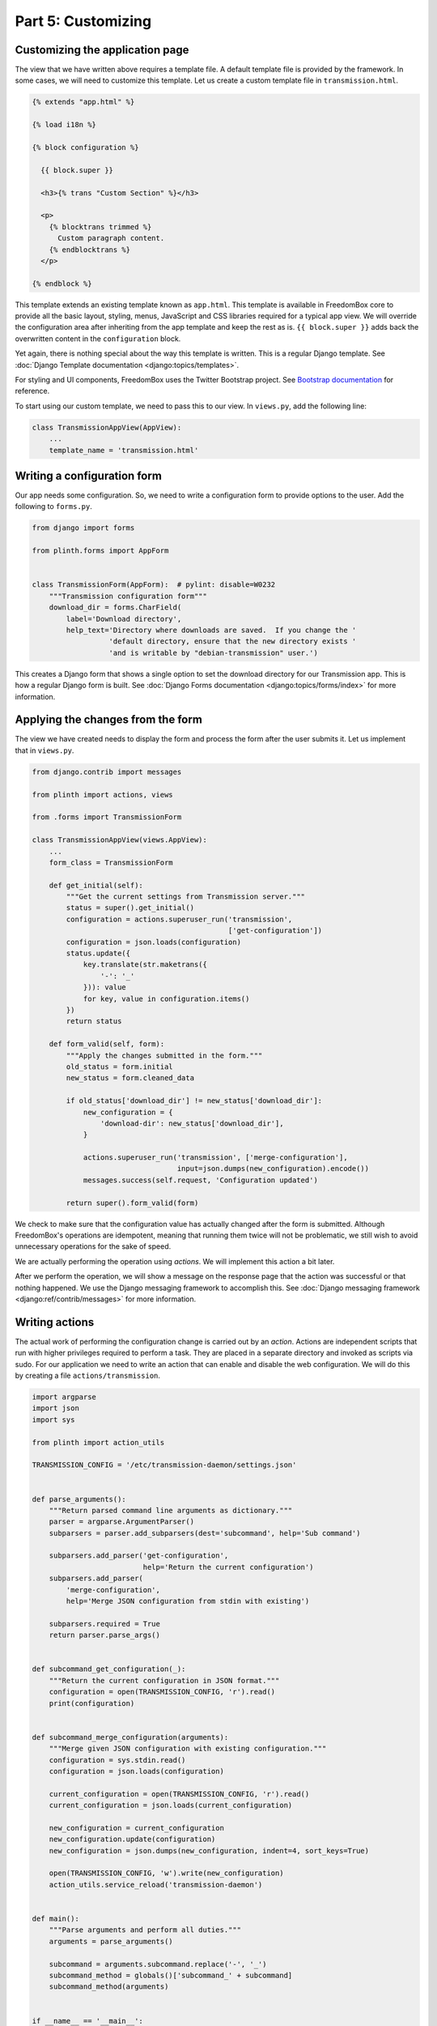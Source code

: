 .. SPDX-License-Identifier: CC-BY-SA-4.0

Part 5: Customizing
-------------------

Customizing the application page
^^^^^^^^^^^^^^^^^^^^^^^^^^^^^^^^

The view that we have written above requires a template file. A default template
file is provided by the framework. In some cases, we will need to customize this
template. Let us create a custom template file in ``transmission.html``.

.. code-block:: django

  {% extends "app.html" %}

  {% load i18n %}

  {% block configuration %}

    {{ block.super }}

    <h3>{% trans "Custom Section" %}</h3>

    <p>
      {% blocktrans trimmed %}
        Custom paragraph content.
      {% endblocktrans %}
    </p>

  {% endblock %}

This template extends an existing template known as ``app.html``. This template
is available in FreedomBox core to provide all the basic layout, styling, menus,
JavaScript and CSS libraries required for a typical app view. We will override
the configuration area after inheriting from the app template and keep the rest
as is. ``{{ block.super }}`` adds back the overwritten content in the
``configuration`` block.

Yet again, there is nothing special about the way this template is written. This
is a regular Django template. See :doc:`Django Template documentation
<django:topics/templates>`.

For styling and UI components, FreedomBox uses the Twitter Bootstrap project.
See `Bootstrap documentation <http://getbootstrap.com/css/>`_ for reference.

To start using our custom template, we need to pass this to our view. In
``views.py``, add the following line:

.. code-block:: python3

  class TransmissionAppView(AppView):
      ...
      template_name = 'transmission.html'

Writing a configuration form
^^^^^^^^^^^^^^^^^^^^^^^^^^^^

Our app needs some configuration. So, we need to write a configuration form to
provide options to the user. Add the following to ``forms.py``.

.. code-block:: python3

  from django import forms

  from plinth.forms import AppForm


  class TransmissionForm(AppForm):  # pylint: disable=W0232
      """Transmission configuration form"""
      download_dir = forms.CharField(
          label='Download directory',
          help_text='Directory where downloads are saved.  If you change the '
                    'default directory, ensure that the new directory exists '
                    'and is writable by "debian-transmission" user.')

This creates a Django form that shows a single option to set the download
directory for our Transmission app. This is how a regular Django form is built.
See :doc:`Django Forms documentation <django:topics/forms/index>` for more
information.

.. tip: Too many options

  Resist the temptation to create a lot of configuration options. Although this
  will put more control in the hands of the users, it will make FreedomBox less
  usable. FreedomBox is a consumer product. Our target users are not technically
  savvy and we have make most of the decisions on behalf of the user to make the
  interface as simple and easy to use as possible.

Applying the changes from the form
^^^^^^^^^^^^^^^^^^^^^^^^^^^^^^^^^^

The view we have created needs to display the form and process the form after
the user submits it. Let us implement that in ``views.py``.

.. code-block:: python3

  from django.contrib import messages

  from plinth import actions, views

  from .forms import TransmissionForm

  class TransmissionAppView(views.AppView):
      ...
      form_class = TransmissionForm

      def get_initial(self):
          """Get the current settings from Transmission server."""
          status = super().get_initial()
          configuration = actions.superuser_run('transmission',
                                                ['get-configuration'])
          configuration = json.loads(configuration)
          status.update({
              key.translate(str.maketrans({
                  '-': '_'
              })): value
              for key, value in configuration.items()
          })
          return status

      def form_valid(self, form):
          """Apply the changes submitted in the form."""
          old_status = form.initial
          new_status = form.cleaned_data

          if old_status['download_dir'] != new_status['download_dir']:
              new_configuration = {
                  'download-dir': new_status['download_dir'],
              }

              actions.superuser_run('transmission', ['merge-configuration'],
                                    input=json.dumps(new_configuration).encode())
              messages.success(self.request, 'Configuration updated')

          return super().form_valid(form)

We check to make sure that the configuration value has actually changed after
the form is submitted. Although FreedomBox's operations are idempotent, meaning
that running them twice will not be problematic, we still wish to avoid
unnecessary operations for the sake of speed.

We are actually performing the operation using *actions*. We will implement this
action a bit later.

After we perform the operation, we will show a message on the response page that
the action was successful or that nothing happened. We use the Django messaging
framework to accomplish this. See :doc:`Django messaging framework
<django:ref/contrib/messages>` for more information.

Writing actions
^^^^^^^^^^^^^^^

The actual work of performing the configuration change is carried out by an
*action*. Actions are independent scripts that run with higher privileges
required to perform a task. They are placed in a separate directory and invoked
as scripts via sudo. For our application we need to write an action that can
enable and disable the web configuration. We will do this by creating a file
``actions/transmission``.

.. code-block:: python3

  import argparse
  import json
  import sys

  from plinth import action_utils

  TRANSMISSION_CONFIG = '/etc/transmission-daemon/settings.json'


  def parse_arguments():
      """Return parsed command line arguments as dictionary."""
      parser = argparse.ArgumentParser()
      subparsers = parser.add_subparsers(dest='subcommand', help='Sub command')

      subparsers.add_parser('get-configuration',
                            help='Return the current configuration')
      subparsers.add_parser(
          'merge-configuration',
          help='Merge JSON configuration from stdin with existing')

      subparsers.required = True
      return parser.parse_args()


  def subcommand_get_configuration(_):
      """Return the current configuration in JSON format."""
      configuration = open(TRANSMISSION_CONFIG, 'r').read()
      print(configuration)


  def subcommand_merge_configuration(arguments):
      """Merge given JSON configuration with existing configuration."""
      configuration = sys.stdin.read()
      configuration = json.loads(configuration)

      current_configuration = open(TRANSMISSION_CONFIG, 'r').read()
      current_configuration = json.loads(current_configuration)

      new_configuration = current_configuration
      new_configuration.update(configuration)
      new_configuration = json.dumps(new_configuration, indent=4, sort_keys=True)

      open(TRANSMISSION_CONFIG, 'w').write(new_configuration)
      action_utils.service_reload('transmission-daemon')


  def main():
      """Parse arguments and perform all duties."""
      arguments = parse_arguments()

      subcommand = arguments.subcommand.replace('-', '_')
      subcommand_method = globals()['subcommand_' + subcommand]
      subcommand_method(arguments)


  if __name__ == '__main__':
      main()

This is a simple Python3 program that parses command line arguments. While
Python3 is preferred, it can be written in other languages also. It may use
various helper utilities provided by the FreedomBox framework in
:obj:`plinth.action_utils` to easily perform it's duties.

This script is automatically installed to ``/usr/share/plinth/actions`` by
FreedomBox's installation script ``setup.py``. Only from here will there is a
possibility of running the script under ``sudo``. If you are writing an
application that resides indenpendently of FreedomBox's source code, your app's
``setup.py`` script will need to take care of copying the file to this target
location.
